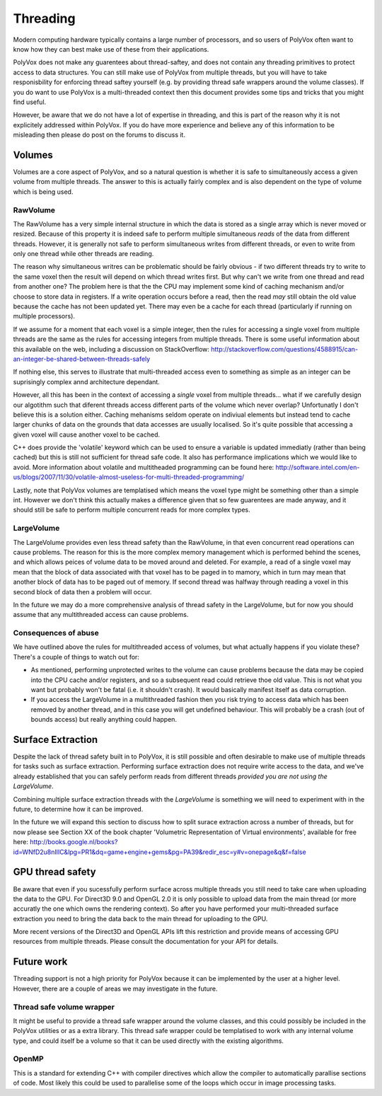 *********
Threading
*********
Modern computing hardware typically contains a large number of processors, and so users of PolyVox often want to know how they can best make use of these from their applications. 

PolyVox does not make any guarentees about thread-saftey, and does not contain any threading primitives to protect access to data structures. You can still make use of PolyVox from multiple threads, but you will have to take responisbility for enforcing thread saftey yourself (e.g. by providing thread safe wrappers around the volume classes). If you do want to use PolyVox is a multi-threaded context then this document provides some tips and tricks that you might find useful.

However, be aware that we do not have a lot of expertise in threading, and this is part of the reason why it is not explicitely addressed within PolyVox. If you do have more experience and believe any of this information to be misleading then please do post on the forums to discuss it.

Volumes
=======
Volumes are a core aspect of PolyVox, and so a natural question is whether it is safe to simultaneously access a given volume from multiple threads. The answer to this is actually fairly complex and is also dependent on the type of volume which is being used.

RawVolume
---------
The RawVolume has a very simple internal structure in which the data is stored as a single array which is never moved or resized. Because of this property it is indeed safe to perform multiple simultaneous *reads* of the data from different threads. However, it is generally not safe to perform simultaneous writes from different threads, or even to write from only one thread while other threads are reading.

The reason why simultaneous writres can be problematic should be fairly obvious - if two different threads try to write to the same voxel then the result will depend on which thread writes first. But why can't we write from one thread and read from another one? The problem here is that the the CPU may implement some kind of caching mechanism and/or choose to store data in registers. If a write operation occurs before a read, then the read *may* still obtain the old value because the cache has not been updated yet. There may even be a cache for each thread (particularly if running on multiple processors).

If we assume for a moment that each voxel is a simple integer, then the rules for accessing a single voxel from multiple threads are the same as the rules for accessing integers from multiple threads. There is some useful information about this available on the web, including a discussion on StackOverflow: http://stackoverflow.com/questions/4588915/can-an-integer-be-shared-between-threads-safely

If nothing else, this serves to illustrate that multi-threaded access even to something as simple as an integer can be suprisingly complex annd architecture dependant.

However, all this has been in the context of accessing a *single* voxel from multiple threads... what if we carefully design our algotithm such that diferent threads access different parts of the volume which never overlap? Unfortunatly I don't believe this is a solution either. Caching mehanisms seldom operate on indiviual elements but instead tend to cache larger chunks of data on the grounds that data accesses are usually localised. So it's quite possible that accessing a given voxel will cause another voxel to be cached.

C++ does provide the 'volatile' keyword which can be used to ensure a variable is updated immediatly (rather than being cached) but this is still not sufficient for thread safe code. It also has performance implications which we would like to avoid. More information about volatile and multitheaded programming can be found here: http://software.intel.com/en-us/blogs/2007/11/30/volatile-almost-useless-for-multi-threaded-programming/

Lastly, note that PolyVox volumes are templatised which means the voxel type might be something other than a simple int. However we don't think this actually makes a difference given that so few guarentees are made anyway, and it should still be safe to perform multiple concurrent reads for more complex types. 

LargeVolume
-----------
The LargeVolume provides even less thread safety than the RawVolume, in that even concurrent read operations can cause problems. The reason for this is the more complex memory management which is performed behind the scenes, and which allows peices of volume data to be moved around and deleted. For example, a read of a single voxel may mean that the block of data associated with that voxel has to be paged in to mamory, which in turn may mean that another block of data has to be paged out of memory. If second thread was halfway through reading a voxel in this second block of data then a problem will occur.

In the future we may do a more comprehensive analysis of thread safety in the LargeVolume, but for now you should assume that any multithreaded access can cause problems.

Consequences of abuse
---------------------
We have outlined above the rules for multithreaded access of volumes, but what actually happens if you violate these? There's a couple of things to watch out for:

- As mentioned, performing unprotected writes to the volume can cause problems because the data may be copied into the CPU cache and/or registers, and so a subsequent read could retrieve thoe old value. This is not what you want but probably won't be fatal (i.e. it shouldn't crash). It would basically manifest itself as data corruption.
- If you access the LargeVolume in a multithreaded fashion then you risk trying to access data which has been removed by another thread, and in this case you will get undefined behaviour. This will probably be a crash (out of bounds access) but really anything could happen.

Surface Extraction
==================
Despite the lack of thread safety built in to PolyVox, it is still possible and often desirable to make use of multiple threads for tasks such as surface extraction. Performing surface extraction does not require write access to the data, and we've already established that you can safely perform reads from different threads *provided you are not using the LargeVolume*.

Combining multiple surface extraction threads with the *LargeVolume* is something we will need to experiment with in the future, to determine how it can be improved.

In the future we will expand this section to discuss how to split surace extraction across a number of threads, but for now please see Section XX of the book chapter 'Volumetric Representation of Virtual environments', available for free here: http://books.google.nl/books?id=WNfD2u8nIlIC&lpg=PR1&dq=game+engine+gems&pg=PA39&redir_esc=y#v=onepage&q&f=false

GPU thread safety
=================
Be aware that even if you sucessfully perform surface across multiple threads you still need to take care when uploading the data to the GPU. For Direct3D 9.0 and OpenGL 2.0 it is only possible to upload data from the main thread (or more accuratly the one which owns the rendering context). So after you have performed your multi-threaded surface extraction you need to bring the data back to the main thread for uploading to the GPU.

More recent versions of the Direct3D and OpenGL APIs lift this restriction and provide means of accessing GPU resources from multiple threads. Please consult the documentation for your API for details.

Future work
===========
Threading support is not a high priority for PolyVox because it can be implemented by the user at a higher level. However, there are a couple of areas we may investigate in the future.

Thread safe volume wrapper
--------------------------
It might be useful to provide a thread safe wrapper around the volume classes, and this could possibly be included in the PolyVox utilities or as a extra library. This thread safe wrapper could be templatised to work with any internal volume type, and could itself be a volume so that it can be used directly with the existing algorithms.

OpenMP
------
This is a standard for extending C++ with compiler directives which allow the compiler to automatically parallise sections of code. Most likely this could be used to parallelise some of the loops which occur in image processing tasks.